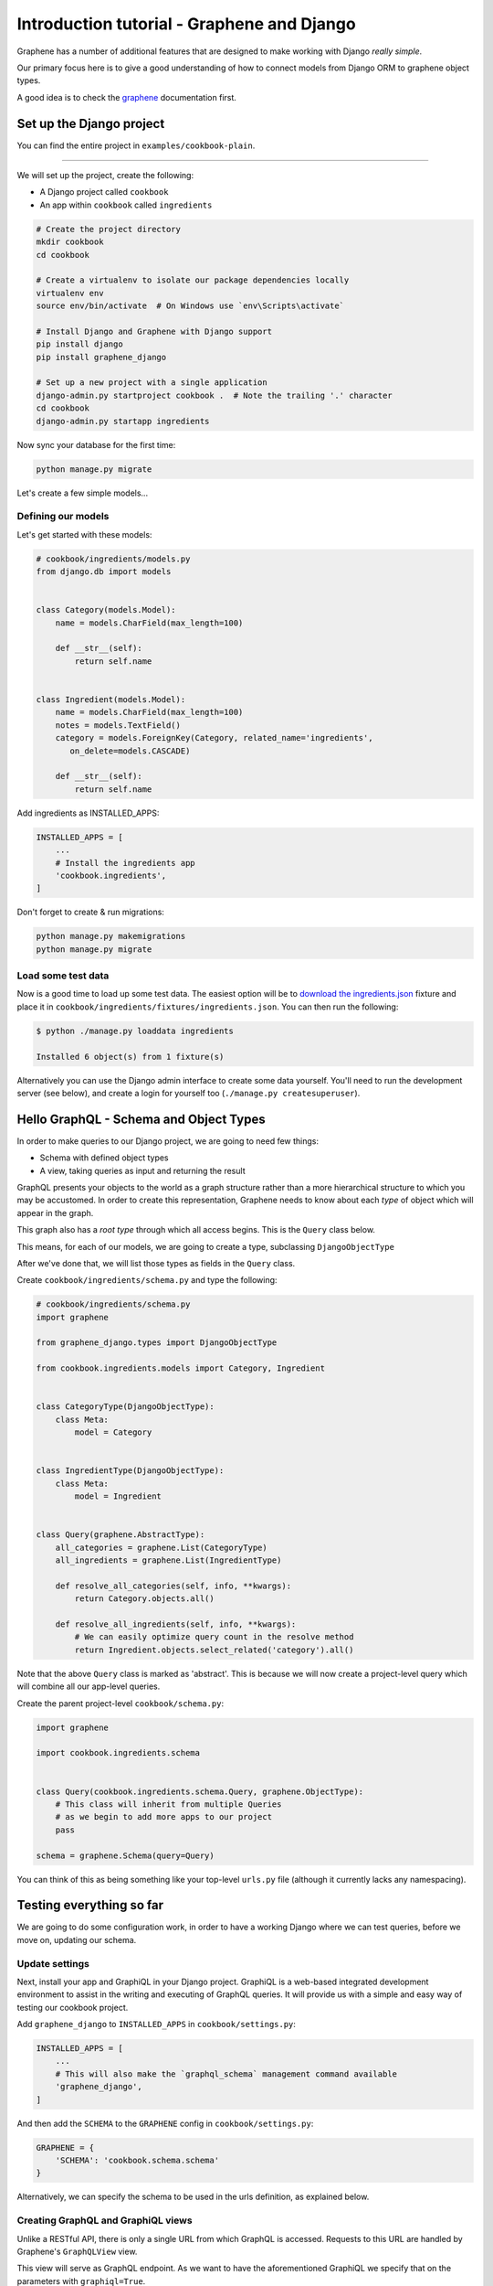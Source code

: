 Introduction tutorial - Graphene and Django
===========================================

Graphene has a number of additional features that are designed to make
working with Django *really simple*.

Our primary focus here is to give a good understanding of how to connect models from Django ORM to graphene object types.

A good idea is to check the `graphene <http://docs.graphene-python.org/en/latest/>`__ documentation first.

Set up the Django project
-------------------------

You can find the entire project in ``examples/cookbook-plain``.

----

We will set up the project, create the following:

-  A Django project called ``cookbook``
-  An app within ``cookbook`` called ``ingredients``

.. code:: bash

    # Create the project directory
    mkdir cookbook
    cd cookbook

    # Create a virtualenv to isolate our package dependencies locally
    virtualenv env
    source env/bin/activate  # On Windows use `env\Scripts\activate`

    # Install Django and Graphene with Django support
    pip install django
    pip install graphene_django

    # Set up a new project with a single application
    django-admin.py startproject cookbook .  # Note the trailing '.' character
    cd cookbook
    django-admin.py startapp ingredients

Now sync your database for the first time:

.. code:: bash

    python manage.py migrate

Let's create a few simple models...

Defining our models
^^^^^^^^^^^^^^^^^^^

Let's get started with these models:

.. code:: python

    # cookbook/ingredients/models.py
    from django.db import models


    class Category(models.Model):
        name = models.CharField(max_length=100)

        def __str__(self):
            return self.name


    class Ingredient(models.Model):
        name = models.CharField(max_length=100)
        notes = models.TextField()
        category = models.ForeignKey(Category, related_name='ingredients',
           on_delete=models.CASCADE)

        def __str__(self):
            return self.name

Add ingredients as INSTALLED_APPS:

.. code:: python

    INSTALLED_APPS = [
        ...
        # Install the ingredients app
        'cookbook.ingredients',
    ]

Don't forget to create & run migrations:

.. code:: bash

    python manage.py makemigrations
    python manage.py migrate
    

Load some test data
^^^^^^^^^^^^^^^^^^^

Now is a good time to load up some test data. The easiest option will be
to `download the
ingredients.json <https://raw.githubusercontent.com/graphql-python/graphene-django/master/examples/cookbook/cookbook/ingredients/fixtures/ingredients.json>`__
fixture and place it in
``cookbook/ingredients/fixtures/ingredients.json``. You can then run the
following:

.. code:: bash

    $ python ./manage.py loaddata ingredients

    Installed 6 object(s) from 1 fixture(s)
    
Alternatively you can use the Django admin interface to create some data
yourself. You'll need to run the development server (see below), and
create a login for yourself too (``./manage.py createsuperuser``).

Hello GraphQL - Schema and Object Types
---------------------------------------

In order to make queries to our Django project, we are going to need few things:

* Schema with defined object types
* A view, taking queries as input and returning the result

GraphQL presents your objects to the world as a graph structure rather
than a more hierarchical structure to which you may be accustomed. In
order to create this representation, Graphene needs to know about each
*type* of object which will appear in the graph.

This graph also has a *root type* through which all access begins. This
is the ``Query`` class below.

This means, for each of our models, we are going to create a type, subclassing ``DjangoObjectType``

After we've done that, we will list those types as fields in the ``Query`` class.

Create ``cookbook/ingredients/schema.py`` and type the following:

.. code:: python

    # cookbook/ingredients/schema.py
    import graphene

    from graphene_django.types import DjangoObjectType

    from cookbook.ingredients.models import Category, Ingredient


    class CategoryType(DjangoObjectType):
        class Meta:
            model = Category


    class IngredientType(DjangoObjectType):
        class Meta:
            model = Ingredient


    class Query(graphene.AbstractType):
        all_categories = graphene.List(CategoryType)
        all_ingredients = graphene.List(IngredientType)

        def resolve_all_categories(self, info, **kwargs):
            return Category.objects.all()

        def resolve_all_ingredients(self, info, **kwargs):
            # We can easily optimize query count in the resolve method
            return Ingredient.objects.select_related('category').all()


Note that the above ``Query`` class is marked as 'abstract'. This is
because we will now create a project-level query which will combine all
our app-level queries.

Create the parent project-level ``cookbook/schema.py``:

.. code:: python

    import graphene

    import cookbook.ingredients.schema


    class Query(cookbook.ingredients.schema.Query, graphene.ObjectType):
        # This class will inherit from multiple Queries
        # as we begin to add more apps to our project
        pass

    schema = graphene.Schema(query=Query)

You can think of this as being something like your top-level ``urls.py``
file (although it currently lacks any namespacing).

Testing everything so far
-------------------------

We are going to do some configuration work, in order to have a working Django where we can test queries, before we move on, updating our schema.

Update settings
^^^^^^^^^^^^^^^

Next, install your app and GraphiQL in your Django project. GraphiQL is
a web-based integrated development environment to assist in the writing
and executing of GraphQL queries. It will provide us with a simple and
easy way of testing our cookbook project.

Add ``graphene_django`` to ``INSTALLED_APPS`` in ``cookbook/settings.py``:

.. code:: python

    INSTALLED_APPS = [
        ...
        # This will also make the `graphql_schema` management command available
        'graphene_django',
    ]

And then add the ``SCHEMA`` to the ``GRAPHENE`` config in ``cookbook/settings.py``:

.. code:: python

    GRAPHENE = {
        'SCHEMA': 'cookbook.schema.schema'
    }

Alternatively, we can specify the schema to be used in the urls definition,
as explained below.

Creating GraphQL and GraphiQL views
^^^^^^^^^^^^^^^^^^^^^^^^^^^^^^^^^^^

Unlike a RESTful API, there is only a single URL from which GraphQL is
accessed. Requests to this URL are handled by Graphene's ``GraphQLView``
view.

This view will serve as GraphQL endpoint. As we want to have the
aforementioned GraphiQL we specify that on the parameters with ``graphiql=True``.

.. code:: python

    from django.conf.urls import url, include
    from django.contrib import admin

    from graphene_django.views import GraphQLView

    urlpatterns = [
        url(r'^admin/', admin.site.urls),
        url(r'^graphql', GraphQLView.as_view(graphiql=True)),
    ]


If we didn't specify the target schema in the Django settings file
as explained above, we can do so here using:

.. code:: python

    from django.conf.urls import url, include
    from django.contrib import admin

    from graphene_django.views import GraphQLView

    from cookbook.schema import schema

    urlpatterns = [
        url(r'^admin/', admin.site.urls),
        url(r'^graphql', GraphQLView.as_view(graphiql=True, schema=schema)),
    ]



Testing our GraphQL schema
^^^^^^^^^^^^^^^^^^^^^^^^^^

We're now ready to test the API we've built. Let's fire up the server
from the command line.

.. code:: bash

    $ python ./manage.py runserver

    Performing system checks...
    Django version 1.9, using settings 'cookbook.settings'
    Starting development server at http://127.0.0.1:8000/
    Quit the server with CONTROL-C.

Go to `localhost:8000/graphql <http://localhost:8000/graphql>`__ and
type your first query!

.. code::

    query {
      allIngredients {
        id
        name
      }
    }

If you are using the provided fixtures, you will see the following response:

.. code::

    {
      "data": {
        "allIngredients": [
          {
            "id": "1",
            "name": "Eggs"
          },
          {
            "id": "2",
            "name": "Milk"
          },
          {
            "id": "3",
            "name": "Beef"
          },
          {
            "id": "4",
            "name": "Chicken"
          }
        ]
      }
    }

You can experiment with ``allCategories`` too.

Something to have in mind is the `auto camelcasing <http://docs.graphene-python.org/en/latest/types/schema/#auto-camelcase-field-names>`__ that is happening.


Getting relations
-----------------

Right now, with this simple setup in place, we can query for relations too. This is where graphql becomes really powerful!

For example, we may want to list all categories and in each category, all ingredients that are in that category.

We can do that with the following query:

.. code::

    query {
      allCategories {
        id
        name
        ingredients {
          id
          name
        }
      }
    }


This will give you (in case you are using the fixtures) the following result:

.. code::

    {
      "data": {
        "allCategories": [
          {
            "id": "1",
            "name": "Dairy",
            "ingredients": [
              {
                "id": "1",
                "name": "Eggs"
              },
              {
                "id": "2",
                "name": "Milk"
              }
            ]
          },
          {
            "id": "2",
            "name": "Meat",
            "ingredients": [
              {
                "id": "3",
                "name": "Beef"
              },
              {
                "id": "4",
                "name": "Chicken"
              }
            ]
          }
        ]
      }
    }

We can also list all ingredients and get information for the category they are in:

.. code::

    query {
      allIngredients {
        id
        name
        category {
          id
          name
        }
      }
    }

Getting single objects
----------------------

So far, we have been able to fetch list of objects and follow relation. But what about single objects?

We can update our schema to support that, by adding new query for ``ingredient`` and ``category`` and adding arguments, so we can query for specific objects.

.. code:: python

  import graphene

  from graphene_django.types import DjangoObjectType

  from cookbook.ingredients.models import Category, Ingredient


  class CategoryType(DjangoObjectType):
      class Meta:
          model = Category


  class IngredientType(DjangoObjectType):
      class Meta:
          model = Ingredient


  class Query(object):
      category = graphene.Field(CategoryType,
                                id=graphene.Int(),
                                name=graphene.String())
      all_categories = graphene.List(CategoryType)


      ingredient = graphene.Field(IngredientType,
                                  id=graphene.Int(),
                                  name=graphene.String())
      all_ingredients = graphene.List(IngredientType)

      def resolve_all_categories(self, info, **kwargs):
          return Category.objects.all()

      def resolve_all_ingredients(self, info, **kwargs):
          return Ingredient.objects.all()

      def resolve_category(self, info, **kwargs):
          id = kwargs.get('id')
          name = kwargs.get('name')

          if id is not None:
              return Category.objects.get(pk=id)

          if name is not None:
              return Category.objects.get(name=name)

          return None

      def resolve_ingredient(self, info, **kwargs):
          id = kwargs.get('id')
          name = kwargs.get('name')

          if id is not None:
              return Ingredient.objects.get(pk=id)

          if name is not None:
              return Ingredient.objects.get(name=name)

          return None

Now, with the code in place, we can query for single objects.

For example, lets query ``category``:


.. code:: 

    query {
      category(id: 1) {
        name
      }
      anotherCategory: category(name: "Dairy") {
        ingredients {
          id
          name
        }
      }
    }

This will give us the following results:

.. code::

    {
      "data": {
        "category": {
          "name": "Dairy"
        },
        "anotherCategory": {
          "ingredients": [
            {
              "id": "1",
              "name": "Eggs"
            },
            {
              "id": "2",
              "name": "Milk"
            }
          ]
        }
      }
    }

As an exercise, you can try making some queries to ``ingredient``.

Something to keep in mind - since we are using one field several times in our query, we need `aliases <http://graphql.org/learn/queries/#aliases>`__


Summary
-------

As you can see, GraphQL is very powerful but there are a lot of repetitions in our example. We can do a lot of improvements by adding layers of abstraction on top of ``graphene-django``.

If you want to put things like ``django-filter`` and automatic pagination in action, you should continue with the **relay tutorial.**
